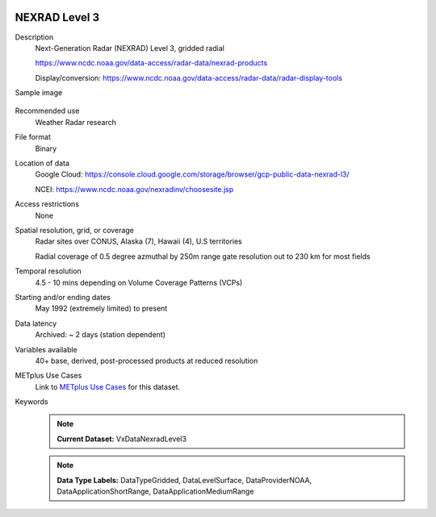  .. _vx-data-nexrad-level-3:

NEXRAD Level 3
--------------

Description
  Next-Generation Radar (NEXRAD) Level 3, gridded radial
  
  https://www.ncdc.noaa.gov/data-access/radar-data/nexrad-products

  Display/conversion: https://www.ncdc.noaa.gov/data-access/radar-data/radar-display-tools

Sample image

  .. image:: images/nexrad_L3.png
   :width: 600

Recommended use
  Weather Radar research

File format
  Binary

Location of data
  Google Cloud: https://console.cloud.google.com/storage/browser/gcp-public-data-nexrad-l3/
  
  NCEI: https://www.ncdc.noaa.gov/nexradinv/choosesite.jsp

Access restrictions
  None

Spatial resolution, grid, or coverage
  Radar sites over CONUS, Alaska (7), Hawaii (4), U.S territories

  Radial coverage of 0.5 degree azmuthal by 250m range gate resolution out to 230 km for most fields

Temporal resolution
  4.5 - 10 mins depending on Volume Coverage Patterns (VCPs)

Starting and/or ending dates
  May 1992 (extremely limited) to present

Data latency
  Archived: ~ 2 days (station dependent)

Variables available
  40+ base, derived, post-processed products at reduced resolution

METplus Use Cases
  Link to `METplus Use Cases <https://metplus.readthedocs.io/en/develop/search.html?q=VxDataNexradLevel3%26%26UseCase&check_keywords=yes&area=default>`_ for this dataset.

Keywords
  .. note:: **Current Dataset:** VxDataNexradLevel3

  .. note:: **Data Type Labels:** DataTypeGridded, DataLevelSurface, DataProviderNOAA, DataApplicationShortRange, DataApplicationMediumRange
